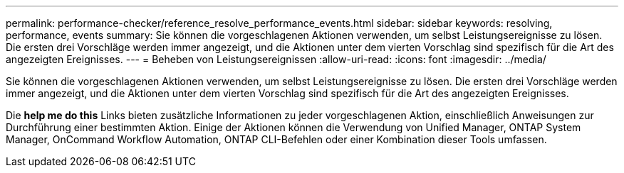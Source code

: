 ---
permalink: performance-checker/reference_resolve_performance_events.html 
sidebar: sidebar 
keywords: resolving, performance, events 
summary: Sie können die vorgeschlagenen Aktionen verwenden, um selbst Leistungsereignisse zu lösen. Die ersten drei Vorschläge werden immer angezeigt, und die Aktionen unter dem vierten Vorschlag sind spezifisch für die Art des angezeigten Ereignisses. 
---
= Beheben von Leistungsereignissen
:allow-uri-read: 
:icons: font
:imagesdir: ../media/


[role="lead"]
Sie können die vorgeschlagenen Aktionen verwenden, um selbst Leistungsereignisse zu lösen. Die ersten drei Vorschläge werden immer angezeigt, und die Aktionen unter dem vierten Vorschlag sind spezifisch für die Art des angezeigten Ereignisses.

Die *help me do this* Links bieten zusätzliche Informationen zu jeder vorgeschlagenen Aktion, einschließlich Anweisungen zur Durchführung einer bestimmten Aktion. Einige der Aktionen können die Verwendung von Unified Manager, ONTAP System Manager, OnCommand Workflow Automation, ONTAP CLI-Befehlen oder einer Kombination dieser Tools umfassen.
